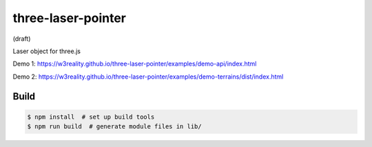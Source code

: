 three-laser-pointer
===================

(draft)

Laser object for three.js

Demo 1: https://w3reality.github.io/three-laser-pointer/examples/demo-api/index.html

Demo 2: https://w3reality.github.io/three-laser-pointer/examples/demo-terrains/dist/index.html

.. image:: https://w3reality.github.io/three-laser-pointer/examples/demo-api/laser.png
   :target: https://w3reality.github.io/three-laser-pointer/examples/demo-api/index.html
..
   :width: 640


Build
-----

.. code::

   $ npm install  # set up build tools
   $ npm run build  # generate module files in lib/
